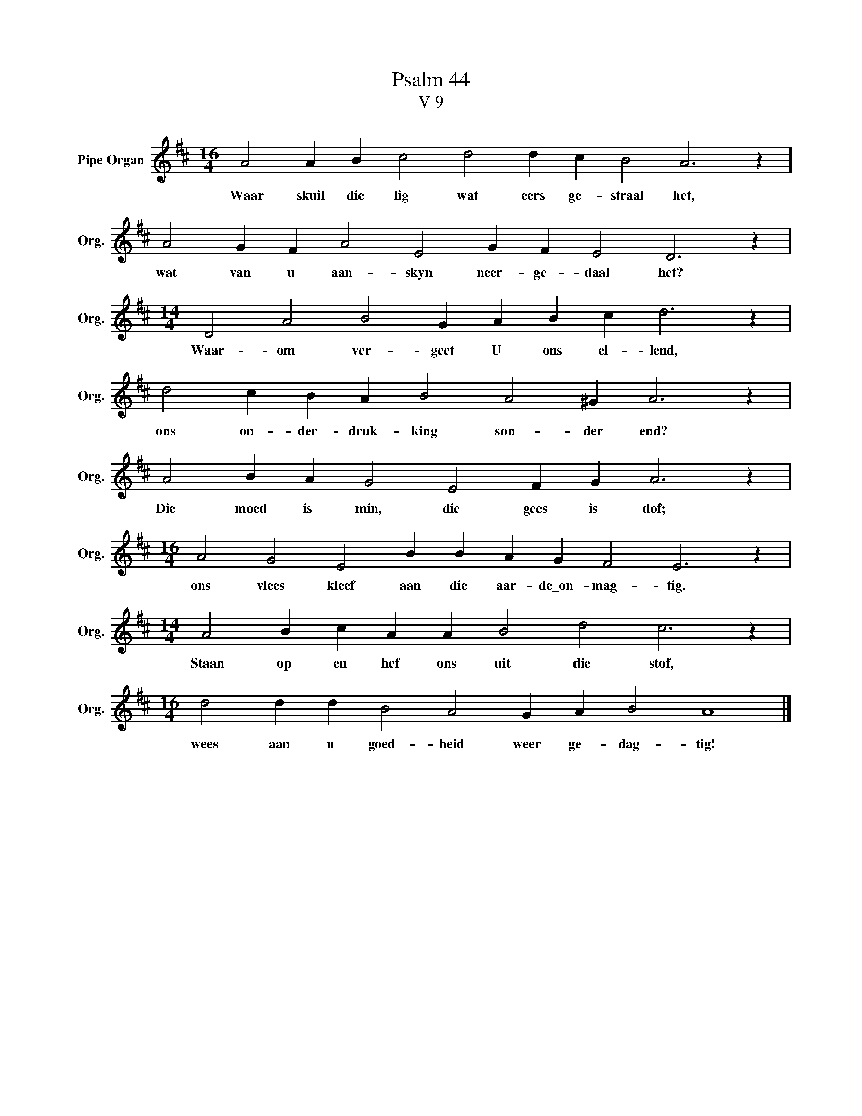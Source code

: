 X:1
T:Psalm 44
T:V 9
L:1/4
M:16/4
I:linebreak $
K:D
V:1 treble nm="Pipe Organ" snm="Org."
V:1
 A2 A B c2 d2 d c B2 A3 z |$ A2 G F A2 E2 G F E2 D3 z |$[M:14/4] D2 A2 B2 G A B c d3 z |$ %3
w: Waar skuil die lig wat eers ge- straal het,|wat van u aan- skyn neer- ge- daal het?|Waar- om ver- geet U ons el- lend,|
 d2 c B A B2 A2 ^G A3 z |$ A2 B A G2 E2 F G A3 z |$[M:16/4] A2 G2 E2 B B A G F2 E3 z |$ %6
w: ons on- der- druk- king son- der end?|Die moed is min, die gees is dof;|ons vlees kleef aan die aar- de\_on- mag- tig.|
[M:14/4] A2 B c A A B2 d2 c3 z |$[M:16/4] d2 d d B2 A2 G A B2 A4 |] %8
w: Staan op en hef ons uit die stof,|wees aan u goed- heid weer ge- dag- tig!|

